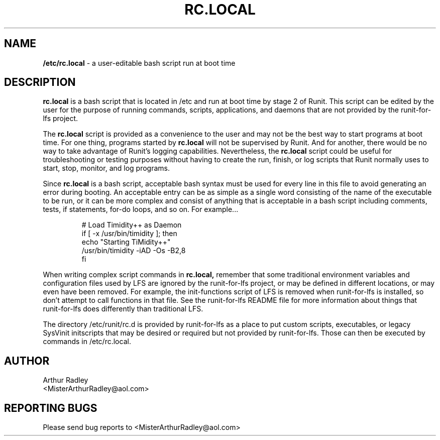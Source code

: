 .TH RC.LOCAL 5 "9 September 2014" "Runit for LFS"
.SH NAME
.B /etc/rc.local
- a user-editable bash script run at boot time
.SH DESCRIPTION
.B rc.local
is a bash script that is located in /etc and run at boot time by stage 2 of Runit. This script can be edited by the user for the purpose of running commands, scripts, applications, and daemons that are not provided by the runit-for-lfs project.
.PP
The
.B rc.local
script is provided as a convenience to the user and may not be the best way to start programs at boot time. For one thing, programs started by
.B rc.local
will not be supervised by Runit. And for another, there would be no way to take advantage of Runit's logging capabilities. Nevertheless, the
.B rc.local
script could be useful for troubleshooting or testing purposes without having to create the run, finish, or log scripts that Runit normally uses to start, stop, monitor, and log programs.
.PP
Since
.B rc.local
is a bash script, acceptable bash syntax must be used for every line in this file to avoid generating an error during booting. An acceptable entry can be as simple as a single word consisting of the name of the executable to be run, or it can be more complex and consist of anything that is acceptable in a bash script including comments, tests, if statements, for-do loops, and so on. For example...
.PP
.RS
# Load Timidity++ as Daemon
.br
if [ -x /usr/bin/timidity ]; then
.br
     echo "Starting TiMidity++"
.br
     /usr/bin/timidity -iAD -Os -B2,8
.br
fi
.RE
.PP
When writing complex script commands in
.B rc.local,
remember that some traditional environment variables and configuration files used by LFS are ignored by the runit-for-lfs project, or may be defined in different locations, or may even have been removed. For example, the init-functions script of LFS is removed when runit-for-lfs is installed, so don't attempt to call functions in that file. See the runit-for-lfs README file for more information about things that runit-for-lfs does differently than traditional LFS.
.PP
The directory /etc/runit/rc.d is provided by runit-for-lfs as a place to put custom scripts, executables, or legacy SysVinit initscripts that may be desired or required but not provided by runit-for-lfs. Those can then be executed by commands in /etc/rc.local.
.PP
.SH AUTHOR
Arthur Radley
.br
<MisterArthurRadley@aol.com>
.SH "REPORTING BUGS"
Please send bug reports to <MisterArthurRadley@aol.com>
